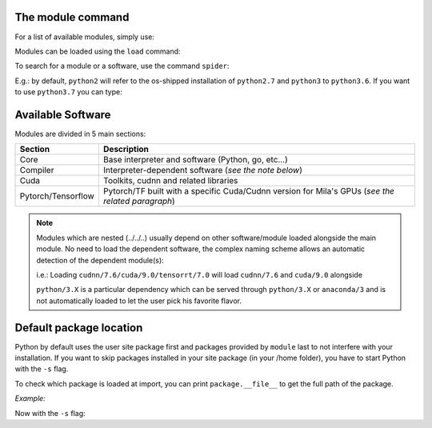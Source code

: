 The module command
^^^^^^^^^^^^^^^^^^

For a list of available modules, simply use:

.. prompt:: bash $, auto

    $ module avail
    --------------------------------------------------------------------------------------------------------------- Global Aliases ---------------------------------------------------------------------------------------------------------------
       cuda/10.0 -> cudatoolkit/10.0    cuda/9.2      -> cudatoolkit/9.2                                 pytorch/1.4.1       -> python/3.7/cuda/10.2/cudnn/7.6/pytorch/1.4.1    tensorflow/1.15 -> python/3.7/tensorflow/1.15
       cuda/10.1 -> cudatoolkit/10.1    mujoco-py     -> python/3.7/mujoco-py/2.0                        pytorch/1.5.0       -> python/3.7/cuda/10.2/cudnn/7.6/pytorch/1.5.0    tensorflow/2.2  -> python/3.7/tensorflow/2.2
       cuda/10.2 -> cudatoolkit/10.2    mujoco-py/2.0 -> python/3.7/mujoco-py/2.0                        pytorch/1.5.1       -> python/3.7/cuda/10.2/cudnn/7.6/pytorch/1.5.1
       cuda/11.0 -> cudatoolkit/11.0    pytorch       -> python/3.7/cuda/10.2/cudnn/7.6/pytorch/1.5.1    tensorflow          -> python/3.7/tensorflow/2.2
       cuda/9.0  -> cudatoolkit/9.0     pytorch/1.4.0 -> python/3.7/cuda/10.2/cudnn/7.6/pytorch/1.4.0    tensorflow-cpu/1.15 -> python/3.7/tensorflow/1.15

    --------------------------------------------------------------------------------------------------- /cvmfs/config.mila.quebec/modules/Core ---------------------------------------------------------------------------------------------------
       Mila       (S,L)    anaconda/3 (D)    go/1.13.5        miniconda/2        mujoco/1.50        python/2.7    python/3.6        python/3.8           singularity/3.0.3    singularity/3.2.1    singularity/3.5.3 (D)
       anaconda/2          go/1.12.4         go/1.14   (D)    miniconda/3 (D)    mujoco/2.0  (D)    python/3.5    python/3.7 (D)    singularity/2.6.1    singularity/3.1.1    singularity/3.4.2

    ------------------------------------------------------------------------------------------------- /cvmfs/config.mila.quebec/modules/Compiler -------------------------------------------------------------------------------------------------
       python/3.7/mujoco-py/2.0

    --------------------------------------------------------------------------------------------------- /cvmfs/config.mila.quebec/modules/Cuda ---------------------------------------------------------------------------------------------------
       cuda/10.0/cudnn/7.3        cuda/10.0/nccl/2.4         cuda/10.1/nccl/2.4     cuda/11.0/nccl/2.7        cuda/9.0/nccl/2.4     cudatoolkit/9.0     cudatoolkit/10.1        cudnn/7.6/cuda/10.0/tensorrt/7.0
       cuda/10.0/cudnn/7.5        cuda/10.1/cudnn/7.5        cuda/10.2/cudnn/7.6    cuda/9.0/cudnn/7.3        cuda/9.2/cudnn/7.6    cudatoolkit/9.2     cudatoolkit/10.2        cudnn/7.6/cuda/10.1/tensorrt/7.0
       cuda/10.0/cudnn/7.6 (D)    cuda/10.1/cudnn/7.6 (D)    cuda/10.2/nccl/2.7     cuda/9.0/cudnn/7.5 (D)    cuda/9.2/nccl/2.4     cudatoolkit/10.0    cudatoolkit/11.0 (D)    cudnn/7.6/cuda/9.0/tensorrt/7.0

    ------------------------------------------------------------------------------------------------- /cvmfs/config.mila.quebec/modules/Pytorch --------------------------------------------------------------------------------------------------
       python/3.7/cuda/10.1/cudnn/7.6/pytorch/1.4.1    python/3.7/cuda/10.1/cudnn/7.6/pytorch/1.5.1 (D)    python/3.7/cuda/10.2/cudnn/7.6/pytorch/1.5.0
       python/3.7/cuda/10.1/cudnn/7.6/pytorch/1.5.0    python/3.7/cuda/10.2/cudnn/7.6/pytorch/1.4.1        python/3.7/cuda/10.2/cudnn/7.6/pytorch/1.5.1 (D)

    ------------------------------------------------------------------------------------------------ /cvmfs/config.mila.quebec/modules/Tensorflow ------------------------------------------------------------------------------------------------
       python/3.7/tensorflow/1.15    python/3.7/tensorflow/2.0    python/3.7/tensorflow/2.2 (D)



Modules can be loaded using the ``load`` command:

.. prompt:: bash $

    module load <module>


To search for a module or a software, use the command ``spider``:


.. prompt:: bash $

    module spider search_term

E.g.: by default, ``python2`` will refer to the os-shipped installation of ``python2.7`` and ``python3`` to ``python3.6``.
If you want to use ``python3.7`` you can type:


.. prompt:: bash $

   module load python3.7



Available Software
^^^^^^^^^^^^^^^^^^

Modules are divided in 5 main sections:

============================= =========================================================================================================
Section                          Description
============================= =========================================================================================================
Core                             Base interpreter and software (Python, go, etc...)
Compiler                         Interpreter-dependent software (*see the note below*)
Cuda                             Toolkits, cudnn and related libraries
Pytorch/Tensorflow               Pytorch/TF built with a specific Cuda/Cudnn
                                 version for Mila's GPUs (*see the related paragraph*)
============================= =========================================================================================================


.. note::

	Modules which are nested (../../..) usually depend on other software/module loaded alongside the main module.
	No need to load the dependent software, the complex naming scheme allows an automatic detection of the dependent module(s):

	i.e.:
	Loading ``cudnn/7.6/cuda/9.0/tensorrt/7.0`` will load ``cudnn/7.6`` and ``cuda/9.0`` alongside

	``python/3.X`` is a particular dependency which can be served through ``python/3.X`` or ``anaconda/3`` and is not automatically
	loaded to let the user pick his favorite flavor.




Default package location
^^^^^^^^^^^^^^^^^^^^^^^^


Python by default uses the user site package first and packages provided by ``module`` last to not interfere with your installation.
If you want to skip packages installed in your site package (in your /home folder), you have to start Python with the ``-s`` flag.

To check which package is loaded at import, you can print ``package.__file__`` to get the full path of the package.

*Example:*

.. prompt:: bash $, auto

    $ module load pytorch/1.5.0
    $ python -c 'import torch;print(torch.__file__)'
    /home/mila/my_home/.local/lib/python3.7/site-packages/torch/__init__.py   <== package from your own site-package

Now with the ``-s`` flag:

.. prompt:: bash $, auto

    $ module load pytorch/1.5.0
    $ python -s -c 'import torch;print(torch.__file__)'
    /cvmfs/ai.mila.quebec/apps/x86_64/debian/pytorch/python3.7-cuda10.1-cudnn7.6-v1.5.0/lib/python3.7/site-packages/torch/__init__.py'
